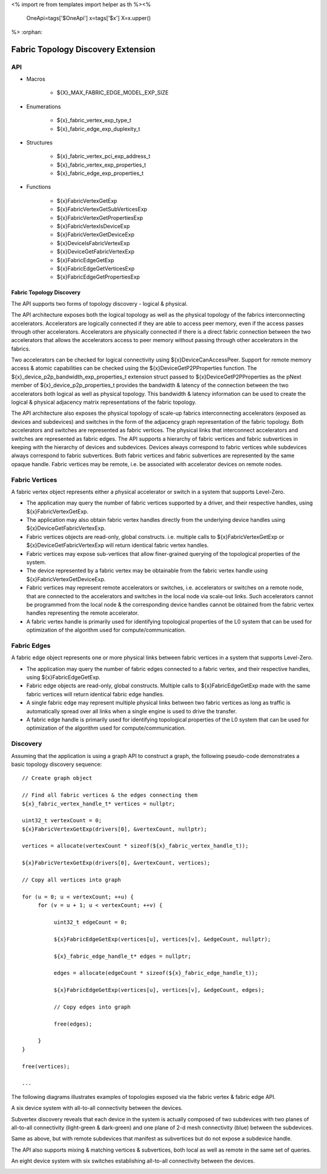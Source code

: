 <%
import re
from templates import helper as th
%><%
    OneApi=tags['$OneApi']
    x=tags['$x']
    X=x.upper()
%>
:orphan:

.. _ZE_experimental_fabric:

====================================
Fabric Topology Discovery Extension
====================================

API
----

* Macros

    * ${X}_MAX_FABRIC_EDGE_MODEL_EXP_SIZE

* Enumerations

    * ${x}_fabric_vertex_exp_type_t

    * ${x}_fabric_edge_exp_duplexity_t

* Structures

    * ${x}_fabric_vertex_pci_exp_address_t

    * ${x}_fabric_vertex_exp_properties_t

    * ${x}_fabric_edge_exp_properties_t

* Functions

    * ${x}FabricVertexGetExp

    * ${x}FabricVertexGetSubVerticesExp

    * ${x}FabricVertexGetPropertiesExp

    * ${x}FabricVertexIsDeviceExp

    * ${x}FabricVertexGetDeviceExp

    * ${x}DeviceIsFabricVertexExp

    * ${x}DeviceGetFabricVertexExp

    * ${x}FabricEdgeGetExp

    * ${x}FabricEdgeGetVerticesExp

    * ${x}FabricEdgeGetPropertiesExp

Fabric Topology Discovery
~~~~~~~~~~~~~~~~~~~~~~~~~~

The API supports two forms of topology discovery - logical & physical.

The API architecture exposes both the logical topology as well as the physical topology of the fabrics interconnecting accelerators. Accelerators are logically connected if they are able to access peer memory, even if the access passes through other accelerators. Accelerators are physically connected if there is a direct fabric connection between the two accelerators that allows the accelerators access to peer memory without passing through other accelerators in the fabrics.

Two accelerators can be checked for logical connectivity using ${x}DeviceCanAccessPeer. Support for remote memory access & atomic capabilities can be checked using the ${x}DeviceGetP2PProperties function. The ${x}_device_p2p_bandwidth_exp_properties_t extension struct passed to ${x}DeviceGetP2PProperties as the pNext member of  ${x}_device_p2p_properties_t provides the bandwidth & latency of the connection between the two accelerators both logical as well as physical topology. This bandwidth & latency information can be used to create the logical & physical adjacency matrix representations of the fabric topology.

The API architecture also exposes the physical topology of scale-up fabrics interconnecting accelerators (exposed as devices and subdevices) and switches in the form of the adjacency graph representation of the fabric topology. Both accelerators and switches are represented as fabric vertices. The physical links that interconnect accelerators and switches are represented as fabric edges. The API supports a hierarchy of fabric vertices and fabric subvertices in keeping with the hierarchy of devices and subdevices. Devices always correspond to fabric vertices while subdevices always correspond to fabric subvertices. Both fabric vertices and fabric subvertices are represented by the same opaque handle. Fabric vertices may be remote, i.e. be associated with accelerator devices on remote nodes.

Fabric Vertices
---------------

A fabric vertex object represents either a physical accelerator or switch in a system that supports Level-Zero.

- The application may query the number of fabric vertices supported by a driver, and their respective handles, using ${x}FabricVertexGetExp.
- The application may also obtain fabric vertex handles directly from the underlying device handles using ${x}DeviceGetFabricVertexExp.
- Fabric vertices objects are read-only, global constructs. i.e. multiple calls to ${x}FabricVertexGetExp or ${x}DeviceGetFabricVertexExp will return identical fabric vertex handles.
- Fabric vertices may expose sub-vertices that allow finer-grained querying of the  topological properties of the system.
- The device represented by a fabric vertex may be obtainable from the fabric vertex handle using ${x}FabricVertexGetDeviceExp.
- Fabric vertices may represent remote accelerators or switches, i.e. accelerators or switches on a remote node, that are connected to the accelerators and switches in the local node via scale-out links. Such accelerators cannot be programmed from the local node & the corresponding device handles cannot be obtained from the fabric vertex handles representing the remote accelerator.
- A fabric vertex handle is primarily used for identifying topological properties of the L0 system that can be used for optimization of the algorithm used for compute/communication.

Fabric Edges
------------

A fabric edge object represents one or more physical links between fabric vertices in a system that supports Level-Zero.

- The application may query the number of fabric edges connected to a fabric vertex, and their respective handles, using ${x}FabricEdgeGetExp.
- Fabric edge objects are read-only, global constructs. Multiple calls to ${x}FabricEdgeGetExp made with the same fabric vertices will return identical fabric edge handles.
- A single fabric edge may represent multiple physical links between two fabric vertices as long as traffic is automatically spread over all links when a single engine is used to drive the transfer.
- A fabric edge handle is primarily used for identifying topological properties of the L0 system that can be used for optimization of the algorithm used for compute/communication.

Discovery
---------

Assuming that the application is using a graph API to construct a graph, the following pseudo-code demonstrates a basic topology discovery sequence:

.. parsed-literal::

       // Create graph object

       // Find all fabric vertices & the edges connecting them
       ${x}_fabric_vertex_handle_t* vertices = nullptr;

       uint32_t vertexCount = 0;
       ${x}FabricVertexGetExp(drivers[0], &vertexCount, nullptr);

       vertices = allocate(vertexCount * sizeof(${x}_fabric_vertex_handle_t));

       ${x}FabricVertexGetExp(drivers[0], &vertexCount, vertices);

       // Copy all vertices into graph

       for (u = 0; u < vertexCount; ++u) {
            for (v = u + 1; u < vertexCount; ++v) {

                 uint32_t edgeCount = 0;

                 ${x}FabricEdgeGetExp(vertices[u], vertices[v], &edgeCount, nullptr);

                 ${x}_fabric_edge_handle_t* edges = nullptr;

                 edges = allocate(edgeCount * sizeof(${x}_fabric_edge_handle_t));

                 ${x}FabricEdgeGetExp(vertices[u], vertices[v], &edgeCount, edges);

                 // Copy edges into graph

                 free(edges);

            }
       }

       free(vertices);

       ...

The following diagrams illustrates examples of topologies exposed via the fabric vertex & fabric edge API.

A six device system with all-to-all connectivity between the devices.

.. image:: ../images/A21_Vertex.png

Subvertex discovery reveals that each device in the system is actually composed of two subdevices with two planes of all-to-all connectivity (light-green & dark-green) and one plane of 2-d mesh connectivity (blue) between the subdevices.

.. image:: ../images/A21_Subvertex.png

Same as above, but with remote subdevices that manifest as subvertices but do not expose a subdevice handle.

.. image:: ../images/A21_Subvertex+Remote.png

The API also supports mixing & matching vertices & subvertices, both local as well as remote in the same set of queries.

.. image:: ../images/A21_Vertex+Subvertex+Remote.png

An eight device system with six switches establishing all-to-all connectivity between the devices.

.. image:: ../images/DGXA100_Vertex.png

.. image:: ../images/A21_Vertex.png?raw=true
.. image:: ../images/A21_Subvertex.png?raw=true
.. image:: ../images/A21_Subvertex+Remote.png?raw=true
.. image:: ../images/A21_Vertex+Subvertex+Remote.png?raw=true
.. image:: ../images/DGXA100_Vertex.png?raw=true
